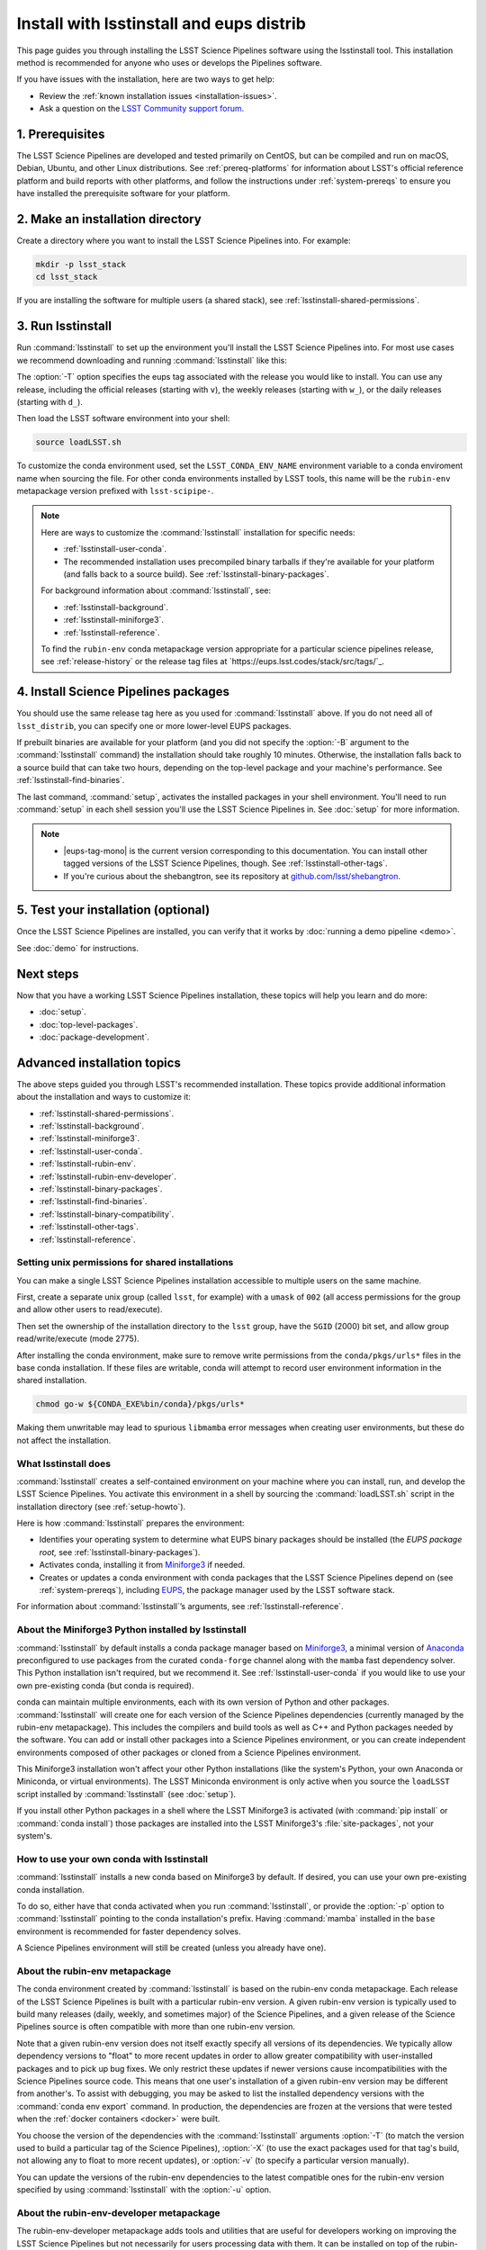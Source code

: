 #########################################
Install with lsstinstall and eups distrib
#########################################

This page guides you through installing the LSST Science Pipelines software using the lsstinstall tool.
This installation method is recommended for anyone who uses or develops the Pipelines software.

If you have issues with the installation, here are two ways to get help:

- Review the :ref:`known installation issues <installation-issues>`.
- Ask a question on the `LSST Community support forum <https://community.lsst.org/c/support>`_.

.. _lsstinstall-prereqs:

1. Prerequisites
================

The LSST Science Pipelines are developed and tested primarily on CentOS, but can be compiled and run on macOS, Debian, Ubuntu, and other Linux distributions.
See :ref:`prereq-platforms` for information about LSST's official reference platform and build reports with other platforms, and follow the instructions under :ref:`system-prereqs` to ensure you have installed the prerequisite software for your platform.

..
  TK recommended memory, disk space, and build time.

.. _lsstinstall-source-dir:

2. Make an installation directory
=================================

Create a directory where you want to install the LSST Science Pipelines into.
For example:

.. code-block:: bash

   mkdir -p lsst_stack
   cd lsst_stack

If you are installing the software for multiple users (a shared stack), see :ref:`lsstinstall-shared-permissions`.

.. _lsstinstall-run:

3. Run lsstinstall
==================

Run :command:`lsstinstall` to set up the environment you'll install the LSST Science Pipelines into.
For most use cases we recommend downloading and running :command:`lsstinstall` like this:

.. jinja:: default

   .. code-block:: bash

      curl -OL https://ls.st/lsstinstall
      chmod u+x lsstinstall
      ./lsstinstall -T {{ release_eups_tag }}

The :option:`-T` option specifies the eups tag associated with the release you would like to install.
You can use any release, including the official releases (starting with ``v``), the weekly releases (starting with ``w_``), or the daily releases (starting with ``d_``).

Then load the LSST software environment into your shell:

.. code-block:: bash

   source loadLSST.sh

To customize the conda environment used, set the ``LSST_CONDA_ENV_NAME`` environment variable to a conda enviroment name when sourcing the file.
For other conda environments installed by LSST tools, this name will be the ``rubin-env`` metapackage version prefixed with ``lsst-scipipe-``.

.. note::

   Here are ways to customize the :command:`lsstinstall` installation for specific needs:

   - :ref:`lsstinstall-user-conda`.
   - The recommended installation uses precompiled binary tarballs if they're available for your platform (and falls back to a source build).
     See :ref:`lsstinstall-binary-packages`.

   For background information about :command:`lsstinstall`, see:

   - :ref:`lsstinstall-background`.
   - :ref:`lsstinstall-miniforge3`.
   - :ref:`lsstinstall-reference`.

   To find the ``rubin-env`` conda metapackage version appropriate for a particular science pipelines release, see :ref:`release-history` or the release tag files at `https://eups.lsst.codes/stack/src/tags/`_.

.. _lsstinstall-install:

4. Install Science Pipelines packages
=====================================

.. jinja:: default

   The LSST Science Pipelines is distributed as the ``lsst_distrib`` EUPS package.
   Install the current official release version, ``{{ release_eups_tag }}``:

   .. code-block:: bash

      eups distrib install -t {{ release_eups_tag }} lsst_distrib
      curl -sSL https://raw.githubusercontent.com/lsst/shebangtron/main/shebangtron | python
      setup lsst_distrib

You should use the same release tag here as you used for :command:`lsstinstall` above.
If you do not need all of ``lsst_distrib``, you can specify one or more lower-level EUPS packages.

If prebuilt binaries are available for your platform (and you did not specify the :option:`-B` argument to the :command:`lsstinstall` command) the installation should take roughly 10 minutes.
Otherwise, the installation falls back to a source build that can take two hours, depending on the top-level package and your machine's performance.
See :ref:`lsstinstall-find-binaries`.

.. TK add mention of how-to for debugging binary package root issues.

The last command, :command:`setup`, activates the installed packages in your shell environment.
You'll need to run :command:`setup` in each shell session you'll use the LSST Science Pipelines in.
See :doc:`setup` for more information.

.. note::

   - |eups-tag-mono| is the current version corresponding to this documentation.
     You can install other tagged versions of the LSST Science Pipelines, though.
     See :ref:`lsstinstall-other-tags`.

   - If you're curious about the shebangtron, see its repository at `github.com/lsst/shebangtron <https://github.com/lsst/shebangtron>`_.

.. _lsstinstall-test:

5. Test your installation (optional)
====================================

Once the LSST Science Pipelines are installed, you can verify that it works by :doc:`running a demo pipeline <demo>`.

See :doc:`demo` for instructions.

.. _lsstinstall-next-steps:

Next steps
==========

Now that you have a working LSST Science Pipelines installation, these topics will help you learn and do more:

- :doc:`setup`.
- :doc:`top-level-packages`.
- :doc:`package-development`.

Advanced installation topics
============================

The above steps guided you through LSST's recommended installation.
These topics provide additional information about the installation and ways to customize it:

- :ref:`lsstinstall-shared-permissions`.
- :ref:`lsstinstall-background`.
- :ref:`lsstinstall-miniforge3`.
- :ref:`lsstinstall-user-conda`.
- :ref:`lsstinstall-rubin-env`.
- :ref:`lsstinstall-rubin-env-developer`.
- :ref:`lsstinstall-binary-packages`.
- :ref:`lsstinstall-find-binaries`.
- :ref:`lsstinstall-binary-compatibility`.
- :ref:`lsstinstall-other-tags`.
- :ref:`lsstinstall-reference`.

.. _lsstinstall-shared-permissions:

Setting unix permissions for shared installations
-------------------------------------------------

You can make a single LSST Science Pipelines installation accessible to multiple users on the same machine.

First, create a separate unix group (called ``lsst``, for example) with a ``umask`` of ``002`` (all access permissions for the group and allow other users to read/execute).

Then set the ownership of the installation directory to the ``lsst`` group, have the ``SGID`` (2000) bit set, and allow group read/write/execute (mode 2775).

After installing the conda environment, make sure to remove write permissions from the ``conda/pkgs/urls*`` files in the base conda installation.
If these files are writable, conda will attempt to record user environment information in the shared installation.

.. code-block:: bash

   chmod go-w ${CONDA_EXE%bin/conda}/pkgs/urls*

Making them unwritable may lead to spurious ``libmamba`` error messages when creating user environments, but these do not affect the installation.

.. _lsstinstall-background:

What lsstinstall does
---------------------

:command:`lsstinstall` creates a self-contained environment on your machine where you can install, run, and develop the LSST Science Pipelines.
You activate this environment in a shell by sourcing the :command:`loadLSST.sh` script in the installation directory (see :ref:`setup-howto`).

Here is how :command:`lsstinstall` prepares the environment:

- Identifies your operating system to determine what EUPS binary packages should be installed (the *EUPS package root,* see :ref:`lsstinstall-binary-packages`).
- Activates conda, installing it from Miniforge3_ if needed.
- Creates or updates a conda environment with conda packages that the LSST Science Pipelines depend on (see :ref:`system-prereqs`), including EUPS_, the package manager used by the LSST software stack.

For information about :command:`lsstinstall`\ ’s arguments, see :ref:`lsstinstall-reference`.

.. _lsstinstall-miniforge3:

About the Miniforge3 Python installed by lsstinstall
----------------------------------------------------

:command:`lsstinstall` by default installs a conda package manager based on Miniforge3_, a minimal version of Anaconda_ preconfigured to use packages from the curated ``conda-forge`` channel along with the ``mamba`` fast dependency solver.
This Python installation isn't required, but we recommend it.
See :ref:`lsstinstall-user-conda` if you would like to use your own pre-existing conda (but conda is required).

conda can maintain multiple environments, each with its own version of Python and other packages.
:command:`lsstinstall` will create one for each version of the Science Pipelines dependencies (currently managed by the rubin-env metapackage).
This includes the compilers and build tools as well as C++ and Python packages needed by the software.
You can add or install other packages into a Science Pipelines environment, or you can create independent environments composed of other packages or cloned from a Science Pipelines environment.

This Miniforge3 installation won't affect your other Python installations (like the system's Python, your own Anaconda or Miniconda, or virtual environments).
The LSST Miniconda environment is only active when you source the ``loadLSST`` script installed by :command:`lsstinstall` (see :doc:`setup`).

If you install other Python packages in a shell where the LSST Miniforge3 is activated (with :command:`pip install` or :command:`conda install`) those packages are installed into the LSST Miniforge3's :file:`site-packages`, not your system's.

.. _lsstinstall-user-conda:

How to use your own conda with lsstinstall
------------------------------------------

:command:`lsstinstall` installs a new conda based on Miniforge3 by default.
If desired, you can use your own pre-existing conda installation.

To do so, either have that conda activated when you run :command:`lsstinstall`, or provide the :option:`-p` option to :command:`lsstinstall` pointing to the conda installation's prefix.
Having :command:`mamba` installed in the ``base`` environment is recommended for faster dependency solves.

A Science Pipelines environment will still be created (unless you already have one).

.. _lsstinstall-rubin-env:

About the rubin-env metapackage
-------------------------------

The conda environment created by :command:`lsstinstall` is based on the rubin-env conda metapackage.
Each release of the LSST Science Pipelines is built with a particular rubin-env version.
A given rubin-env version is typically used to build many releases (daily, weekly, and sometimes major) of the Science Pipelines, and a given release of the Science Pipelines source is often compatible with more than one rubin-env version.

Note that a given rubin-env version does not itself exactly specify all versions of its dependencies.
We typically allow dependency versions to "float" to more recent updates in order to allow greater compatibility with user-installed packages and to pick up bug fixes.
We only restrict these updates if newer versions cause incompatibilities with the Science Pipelines source code.
This means that one user's installation of a given rubin-env version may be different from another's.
To assist with debugging, you may be asked to list the installed dependency versions with the :command:`conda env export` command.
In production, the dependencies are frozen at the versions that were tested when the :ref:`docker containers <docker>` were built.

You choose the version of the dependencies with the :command:`lsstinstall` arguments :option:`-T` (to match the version used to build a particular tag of the Science Pipelines), :option:`-X` (to use the exact packages used for that tag's build, not allowing any to float to more recent updates), or :option:`-v` (to specify a particular version manually).

You can update the versions of the rubin-env dependencies to the latest compatible ones for the rubin-env version specified by using :command:`lsstinstall` with the :option:`-u` option.

.. _lsstinstall-rubin-env-developer:

About the rubin-env-developer metapackage
-----------------------------------------

The rubin-env-developer metapackage adds tools and utilities that are useful for developers working on improving the LSST Science Pipelines but not necessarily for users processing data with them.
It can be installed on top of the rubin-env installation performed by :command:`lsstinstall` by specifying the :option:`-d` option.

Only rubin-env versions 5.0.0 and greater can use this option.


.. _lsstinstall-binary-packages:

About EUPS tarball packages
---------------------------

EUPS distrib binary (tarball) packages significantly speed up your installation.
Rather than compiling the LSST Science Pipelines from source, EUPS tarballs are prebuilt packages made specifically for supported platforms.

Platforms are defined by two factors:

1. Operating system.
2. rubin-env metapackage (Science Pipelines dependencies) version.

When you run :command:`lsstinstall`, it looks at your system to identify your operating system.

See :ref:`lsstinstall-rubin-env` for more about the rubin-env metapackage and how to select its version.
The EUPS packages that make up the Science Pipelines are installed within that environment, as they are only binary-compatible with its conda packages and tools.
The URLs used to retrieve EUPS packages are also stored within the environment in ``$EUPS_PATH/pkgroot``.
``loadLSST.sh`` will automatically read this file to enable proper use of :command:`eups distrib install` by setting the ``EUPS_PKGROOT`` environment variable.
Note that activating (or deactivating) conda environments does not automatically set this variable.

**See also:**

- :ref:`lsstinstall-find-binaries`
- :ref:`lsstinstall-binary-compatibility`

.. _lsstinstall-find-binaries:

How to determine if tarball packages are available for your platform
--------------------------------------------------------------------

When you run :ref:`eups distrib install <lsstinstall-install>`, it will attempt to install prebuilt binary packages first and fall back to compiling the Science Pipelines if binary packages aren't available for your platform (by default).
This fallback is automatic.
You'll know packages are being compiled from source if you see compiler processes (like :command:`gcc` or :command:`clang`) load your machine.

The instructions in this section will help you diagnose *why* :command:`eups distrib install` is falling back to a source installation.

First, get your EUPS package root URLs:

.. code-block:: bash

   eups distrib path

If the only URL listed is https://eups.lsst.codes/stack/src, it means that :command:`lsstinstall` configured your environment to not use binary packages.
Try re-running :command:`lsstinstall` (see :ref:`lsstinstall-run`) without the :option:`-B` argument, and check to make sure that your computing platform is supported for binary packages (currently Linux Intel and macOS Intel only).

If :command:`eups distrib path` includes an additional URL that doesn't end with ``/src`` (for example, ``https://eups.lsst.codes/stack/osx/10.9/conda-system/miniconda3-py38_4.9.2-0.8.0``), it means :command:`lsstinstall` has configured a binary package root.
The construction of the binary package root URL is based on your OS and rubin-env version (see :ref:`lsstinstall-binary-packages`).

:command:`eups distrib install` will only install binary packages if they exist on the binary package root.
To check this, open the binary package root URL in a web browser.
If the binary package root URL does not load in a browser it means LSST does not publish prebuilt binaries for your platform.
Either continue the installation from source or consider using the :doc:`LSST Docker images <docker>`.

If the URL does open, though, search for files with a ``.list`` extension.
A ``.list`` file is created for each release that has binary packages.
The name of the ``.list`` file matches the release tag (for example, ``w_2017_33.list``).
See :ref:`lsstinstall-other-tags` for more information about tags.

For example, if the binary package root is ``https://eups.lsst.codes/stack/osx/10.9/conda-system/miniconda3-4.9.2-0.7.0`` and you wish to install the ``w_2021_33`` tag, the file ``https://eups.lsst.codes/stack/osx/10.9/conda-system/miniconda3-4.9.2-0.7.0/w_2021_33.list`` must exist for a binary installation.

If the ``.list`` file does not exist for the tag you want to install, but does exist for other tags in that EUPS package root, it may be due to an issue with the LSST binary package publishing system.
You can either continue with an installation from source, consider switching to a tag that is known to have binary packages, or consider using :ref:`LSST's Docker images <docker>`.

.. _lsstinstall-binary-compatibility:

EUPS tarball packages and compiler compatibility
------------------------------------------------

EUPS binary tarball packages are prebuilt on LSST's continuous integration servers for a specific combination of operating system, compilers, Python, and Python dependencies.
The compilers and other linked dependencies are provided by conda-forge.
Compatibility with other compilers is not guaranteed.
Using a non-conda-forge compiler toolchain requires that the binary interface be the same as that used by the conda-forge toolchain.

.. _lsstinstall-other-tags:

Installing other releases (including daily and weekly tags)
-----------------------------------------------------------

The instructions on this page guide you through installing the current release of the LSST Science Pipelines corresponding to this documentation.
You can, however, install other releases by running :command:`lsstinstall -T <TAG>` and :command:`eups distrib install -t <TAG>` with a different tag.

Running :command:`lsstinstall -T <TAG>` creates the appropriate conda environment for the Science Pipelines if it doesn't already exist.
If you have more than one environment in a given installation, you can select between them by setting the ``LSST_CONDA_ENV_NAME`` environment variable before sourcing :command:`loadLSST.sh`.
You can then select between versions of the Science Pipelines within the same environment using :command:`setup -T <TAG>`.

The common types of tags are:

- **Major releases,** tagged as ``v<MAJOR>_<MINOR>_<PATCH>`` (for example, ``v14_0``).
- **Weekly builds,** tagged as ``w_<YEAR>_<N>`` (for example, ``w_2017_33`` is the 33rd weekly build in 2017).
- **Daily builds,** tagged as ``d_<YEAR>_<MONTH>_<DAY>`` (for example, ``d_2017_09_01`` is the daily build for September 1, 2017).

There are also tags pointing to the most recent releases:

- **Current major release,** tagged as ``current``.
- **Current weekly build,** tagged as ``w_latest``.
- **Current daily build,** tagged as ``d_latest``.

You can see all available tags at https://eups.lsst.codes/stack/src/tags (each tag has a ``.list`` file).

.. note::

   Binary installations may not be available for all tags.
   From https://eups.lsst.codes/stack, browse subdirectories corresponding to your platform and look for ``.list`` files of available tags.
   :command:`eups distrib install` automatically falls back to a source build if binaries are not available.

.. _lsstinstall-reference:

lsstinstall argument reference
--------------------------------

.. code-block:: text

   usage: lsstinstall [-n]
       [-T EUPS_TAG | -X EUPS_TAG | -v RUBINENV_VERSION]
       [-e ENV_NAME] [-u] [-d]
       [-p CONDA_PATH] [-P] [-C CHANNEL]
       [-E EUPS_URL]
       [-B] [-S]
       [-h]

.. option:: -n

    No-op.  Echo commands instead of running.

.. option:: -T <EUPS_TAG>

    Select the rubin-env version used to build the given EUPS_TAG.

.. option:: -X <EUPS_TAG>

    Select the exact environment used to build the given EUPS_TAG.

.. option:: -v <RUBINENV_VERSION>

    Select a particular rubin-env version (default=latest).

.. option:: -e <ENV_NAME>

    Specify the environment name to use; if it exists, assume that it is compatible and should be used.

.. option:: -u

    Update rubin-env in an existing environment to the latest build.

.. option:: -d

    Add a compatible rubin-env-developer to rubin-env (5.0.0 and later).

.. option:: -p <CONDA_PATH>

    Specify the path to the conda installation.
    If a conda installation already exists there, it will be used.
    If it does not exist, it will be created.
    If a conda is activated, it will be used, ignoring this option.

.. option:: -P

    DO NOT use an existing activated conda; always install a new one.

.. option:: -C <CHANNEL>

    Use the given conda channel before the conda-forge channel.
    May be repeated; first has highest priority.
    Useful primarily for testing new rubin-env versions in the ``dev`` channel.

.. option:: -E <EUPS_URL>

    Select a different EUPS distribution server root URL (default=``https://eups.lsst.codes/stack``).

.. option:: -B

    DO NOT use binary "tarball" eups packages.

.. option:: -S

    DO NOT use source eups packages.

.. option:: -b

    Ignored for backward compatibility.

.. option:: -c

    Ignored for backward compatibility.

.. option:: -t

    Ignored for backward compatibility.

.. option:: -h

    Display a help message.


.. _Miniforge3: https://mamba.readthedocs.io/en/latest/installation.html
.. _Anaconda: https://docs.anaconda.com
.. _lsstsw: https://github.com/lsst/lsstsw
.. _EUPS: https://github.com/RobertLuptonTheGood/eups
